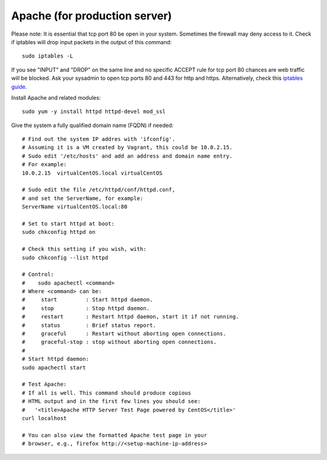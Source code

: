 Apache (for production server)
------------------------------

Please note:
It is essential that tcp port 80 be open in your system. Sometimes the firewall may deny access to it.
Check if iptables will drop input packets in the output of this command::

    sudo iptables -L

If you see "INPUT" and "DROP" on the same line and no specific ACCEPT rule for tcp port 80
chances are web traffic will be blocked. Ask your sysadmin to open tcp ports 80 and 443 for http and https. Alternatively, check this `iptables guide`_.

.. _iptables guide: https://www.digitalocean.com/community/tutorials/how-to-set-up-a-basic-iptables-firewall-on-centos-6

Install Apache and related modules::

    sudo yum -y install httpd httpd-devel mod_ssl

Give the system a fully qualified domain name (FQDN) if needed::

    # Find out the system IP addres with 'ifconfig'.
    # Assuming it is a VM created by Vagrant, this could be 10.0.2.15.
    # Sudo edit '/etc/hosts' and add an address and domain name entry.
    # For example:
    10.0.2.15  virtualCentOS.local virtualCentOS

    # Sudo edit the file /etc/httpd/conf/httpd.conf,
    # and set the ServerName, for example:
    ServerName virtualCentOS.local:80

    # Set to start httpd at boot:
    sudo chkconfig httpd on

    # Check this setting if you wish, with:
    sudo chkconfig --list httpd

    # Control:
    #    sudo apachectl <command>
    # Where <command> can be:
    #     start         : Start httpd daemon.
    #     stop          : Stop httpd daemon.
    #     restart       : Restart httpd daemon, start it if not running.
    #     status        : Brief status report.
    #     graceful      : Restart without aborting open connections.
    #     graceful-stop : stop without aborting open connections.
    #
    # Start httpd daemon:
    sudo apachectl start

    # Test Apache:
    # If all is well. This command should produce copious
    # HTML output and in the first few lines you should see:
    #   '<title>Apache HTTP Server Test Page powered by CentOS</title>'
    curl localhost

    # You can also view the formatted Apache test page in your
    # browser, e.g., firefox http://<setup-machine-ip-address>
